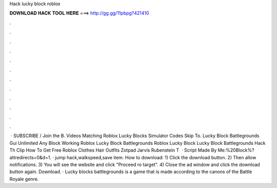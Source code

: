 Hack lucky block roblox

𝐃𝐎𝐖𝐍𝐋𝐎𝐀𝐃 𝐇𝐀𝐂𝐊 𝐓𝐎𝐎𝐋 𝐇𝐄𝐑𝐄 ===> http://gg.gg/11pbpg?421410

.

.

.

.

.

.

.

.

.

.

.

.

 · SUBSCRIBE / Join the B. Videos Matching Roblox Lucky Blocks Simulator Codes Skip To. Lucky Block Battlegrounds Gui Unlimited Any Block Working Roblox Lucky Block Battlegrounds Roblox Lucky Block Lucky Block Battlegrounds Hack Th Clip How To Get Free Roblox Clothes Hair Outfits Zotpad Jarvis Rubenstein T  · Script Made By Me:%20Block%?attredirects=0&d=1. · jump hack,walkspeed,save item. How to download: 1) Click the download button. 2) Then allow notifications. 3) You will see the website and click "Proceed ro target". 4) Close the ad window and click the download button again. Download. · Lucky blocks battlegrounds is a game that is made according to the canons of the Battle Royale genre.